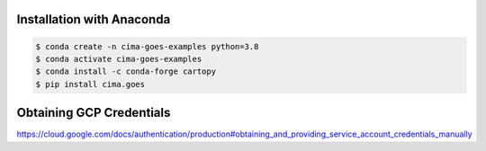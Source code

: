 Installation with Anaconda
--------------------------

.. code-block:: console

    $ conda create -n cima-goes-examples python=3.8
    $ conda activate cima-goes-examples
    $ conda install -c conda-forge cartopy
    $ pip install cima.goes

Obtaining GCP Credentials
-------------------------

https://cloud.google.com/docs/authentication/production#obtaining_and_providing_service_account_credentials_manually